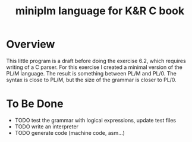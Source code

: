 #+TITLE: miniplm language for K&R C book

* Overview

This little program is a draft before doing the exercise 6.2, which requires
writing of a C parser.  For this exercise I created a minimal version of the
PL/M language.  The result is something between PL/M and PL/0.  The syntax
is close to PL/M, but the size of the grammar is closer to PL/0.

* To Be Done
 * TODO test the grammar with logical expressions, update test files
 * TODO write an interpreter
 * TODO generate code (machine code, asm...)

